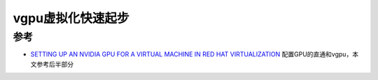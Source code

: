 .. _vgpu_startup:

====================
vgpu虚拟化快速起步
====================

参考
=========

- `SETTING UP AN NVIDIA GPU FOR A VIRTUAL MACHINE IN RED HAT VIRTUALIZATION <https://access.redhat.com/documentation/en-us/red_hat_virtualization/4.4/html/setting_up_an_nvidia_gpu_for_a_virtual_machine_in_red_hat_virtualization/index>`_ 配置GPU的直通和vgpu，本文参考后半部分
